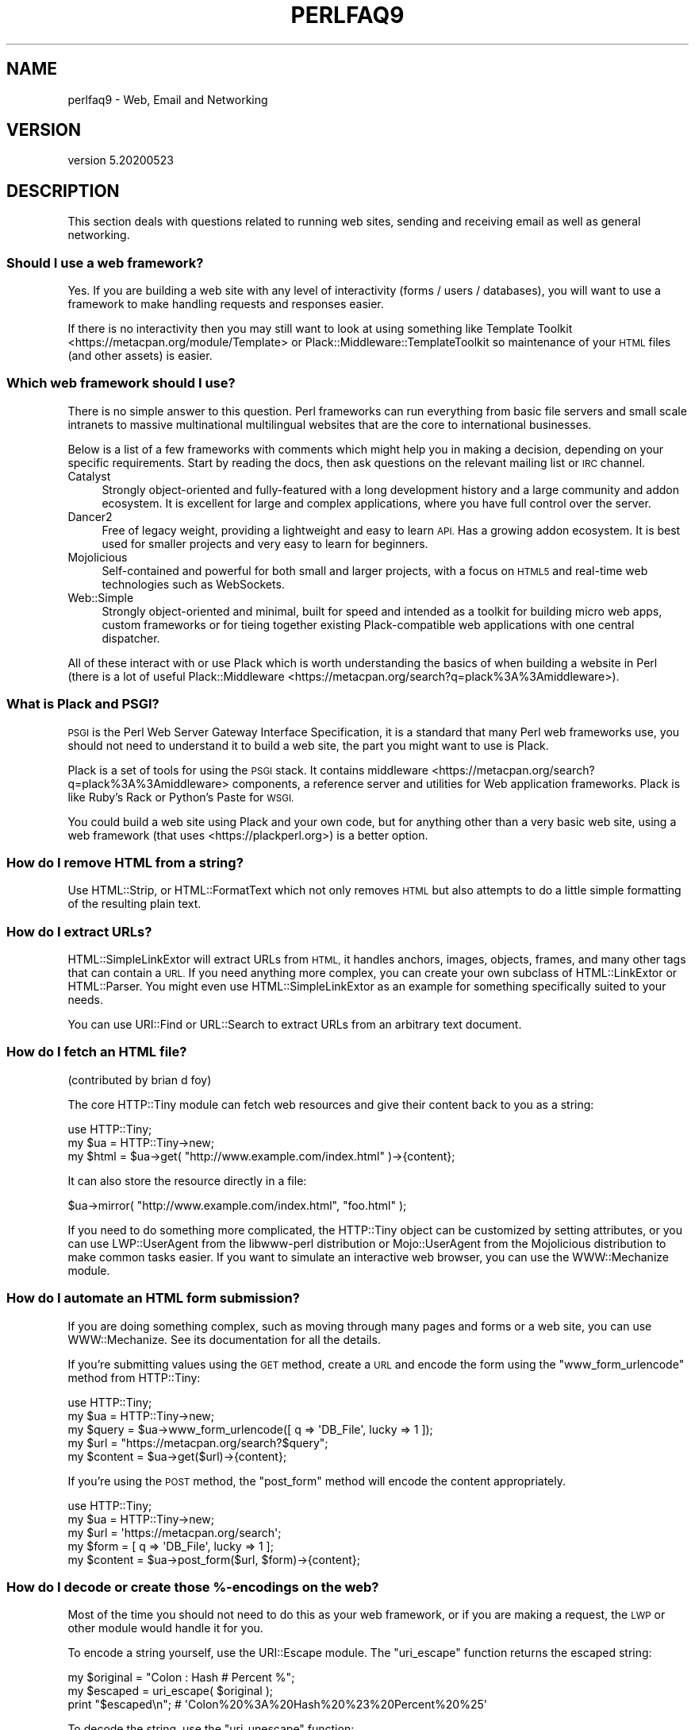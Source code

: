 .\" Automatically generated by Pod::Man 4.14 (Pod::Simple 3.40)
.\"
.\" Standard preamble:
.\" ========================================================================
.de Sp \" Vertical space (when we can't use .PP)
.if t .sp .5v
.if n .sp
..
.de Vb \" Begin verbatim text
.ft CW
.nf
.ne \\$1
..
.de Ve \" End verbatim text
.ft R
.fi
..
.\" Set up some character translations and predefined strings.  \*(-- will
.\" give an unbreakable dash, \*(PI will give pi, \*(L" will give a left
.\" double quote, and \*(R" will give a right double quote.  \*(C+ will
.\" give a nicer C++.  Capital omega is used to do unbreakable dashes and
.\" therefore won't be available.  \*(C` and \*(C' expand to `' in nroff,
.\" nothing in troff, for use with C<>.
.tr \(*W-
.ds C+ C\v'-.1v'\h'-1p'\s-2+\h'-1p'+\s0\v'.1v'\h'-1p'
.ie n \{\
.    ds -- \(*W-
.    ds PI pi
.    if (\n(.H=4u)&(1m=24u) .ds -- \(*W\h'-12u'\(*W\h'-12u'-\" diablo 10 pitch
.    if (\n(.H=4u)&(1m=20u) .ds -- \(*W\h'-12u'\(*W\h'-8u'-\"  diablo 12 pitch
.    ds L" ""
.    ds R" ""
.    ds C` ""
.    ds C' ""
'br\}
.el\{\
.    ds -- \|\(em\|
.    ds PI \(*p
.    ds L" ``
.    ds R" ''
.    ds C`
.    ds C'
'br\}
.\"
.\" Escape single quotes in literal strings from groff's Unicode transform.
.ie \n(.g .ds Aq \(aq
.el       .ds Aq '
.\"
.\" If the F register is >0, we'll generate index entries on stderr for
.\" titles (.TH), headers (.SH), subsections (.SS), items (.Ip), and index
.\" entries marked with X<> in POD.  Of course, you'll have to process the
.\" output yourself in some meaningful fashion.
.\"
.\" Avoid warning from groff about undefined register 'F'.
.de IX
..
.nr rF 0
.if \n(.g .if rF .nr rF 1
.if (\n(rF:(\n(.g==0)) \{\
.    if \nF \{\
.        de IX
.        tm Index:\\$1\t\\n%\t"\\$2"
..
.        if !\nF==2 \{\
.            nr % 0
.            nr F 2
.        \}
.    \}
.\}
.rr rF
.\" ========================================================================
.\"
.IX Title "PERLFAQ9 1"
.TH PERLFAQ9 1 "2021-03-02" "perl v5.32.1" "Perl Programmers Reference Guide"
.\" For nroff, turn off justification.  Always turn off hyphenation; it makes
.\" way too many mistakes in technical documents.
.if n .ad l
.nh
.SH "NAME"
perlfaq9 \- Web, Email and Networking
.SH "VERSION"
.IX Header "VERSION"
version 5.20200523
.SH "DESCRIPTION"
.IX Header "DESCRIPTION"
This section deals with questions related to running web sites,
sending and receiving email as well as general networking.
.SS "Should I use a web framework?"
.IX Subsection "Should I use a web framework?"
Yes. If you are building a web site with any level of interactivity
(forms / users / databases), you
will want to use a framework to make handling requests
and responses easier.
.PP
If there is no interactivity then you may still want
to look at using something like Template Toolkit <https://metacpan.org/module/Template>
or Plack::Middleware::TemplateToolkit
so maintenance of your \s-1HTML\s0 files (and other assets) is easier.
.SS "Which web framework should I use?"
.IX Xref "framework CGI.pm CGI Catalyst Dancer"
.IX Subsection "Which web framework should I use?"
There is no simple answer to this question. Perl frameworks can run everything
from basic file servers and small scale intranets to massive multinational
multilingual websites that are the core to international businesses.
.PP
Below is a list of a few frameworks with comments which might help you in
making a decision, depending on your specific requirements. Start by reading
the docs, then ask questions on the relevant mailing list or \s-1IRC\s0 channel.
.IP "Catalyst" 4
.IX Item "Catalyst"
Strongly object-oriented and fully-featured with a long development history and
a large community and addon ecosystem. It is excellent for large and complex
applications, where you have full control over the server.
.IP "Dancer2" 4
.IX Item "Dancer2"
Free of legacy weight, providing a lightweight and easy to learn \s-1API.\s0
Has a growing addon ecosystem. It is best used for smaller projects and
very easy to learn for beginners.
.IP "Mojolicious" 4
.IX Item "Mojolicious"
Self-contained and powerful for both small and larger projects,
with a focus on \s-1HTML5\s0 and real-time web technologies such as WebSockets.
.IP "Web::Simple" 4
.IX Item "Web::Simple"
Strongly object-oriented and minimal, built for speed and intended
as a toolkit for building micro web apps, custom frameworks or for tieing
together existing Plack-compatible web applications with one central dispatcher.
.PP
All of these interact with or use Plack which is worth understanding
the basics of when building a website in Perl (there is a lot of useful
Plack::Middleware <https://metacpan.org/search?q=plack%3A%3Amiddleware>).
.SS "What is Plack and \s-1PSGI\s0?"
.IX Subsection "What is Plack and PSGI?"
\&\s-1PSGI\s0 is the Perl Web Server Gateway Interface Specification, it is
a standard that many Perl web frameworks use, you should not need to
understand it to build a web site, the part you might want to use is Plack.
.PP
Plack is a set of tools for using the \s-1PSGI\s0 stack. It contains
middleware <https://metacpan.org/search?q=plack%3A%3Amiddleware>
components, a reference server and utilities for Web application frameworks.
Plack is like Ruby's Rack or Python's Paste for \s-1WSGI.\s0
.PP
You could build a web site using Plack and your own code,
but for anything other than a very basic web site, using a web framework
(that uses <https://plackperl.org>) is a better option.
.SS "How do I remove \s-1HTML\s0 from a string?"
.IX Subsection "How do I remove HTML from a string?"
Use HTML::Strip, or HTML::FormatText which not only removes \s-1HTML\s0
but also attempts to do a little simple formatting of the resulting
plain text.
.SS "How do I extract URLs?"
.IX Subsection "How do I extract URLs?"
HTML::SimpleLinkExtor will extract URLs from \s-1HTML,\s0 it handles anchors,
images, objects, frames, and many other tags that can contain a \s-1URL.\s0
If you need anything more complex, you can create your own subclass of
HTML::LinkExtor or HTML::Parser. You might even use
HTML::SimpleLinkExtor as an example for something specifically
suited to your needs.
.PP
You can use URI::Find or URL::Search to extract URLs from an
arbitrary text document.
.SS "How do I fetch an \s-1HTML\s0 file?"
.IX Subsection "How do I fetch an HTML file?"
(contributed by brian d foy)
.PP
The core HTTP::Tiny module can fetch web resources and give their
content back to you as a string:
.PP
.Vb 1
\&    use HTTP::Tiny;
\&
\&    my $ua = HTTP::Tiny\->new;
\&    my $html = $ua\->get( "http://www.example.com/index.html" )\->{content};
.Ve
.PP
It can also store the resource directly in a file:
.PP
.Vb 1
\&    $ua\->mirror( "http://www.example.com/index.html", "foo.html" );
.Ve
.PP
If you need to do something more complicated, the HTTP::Tiny object can
be customized by setting attributes, or you can use LWP::UserAgent from
the libwww-perl distribution or Mojo::UserAgent from the Mojolicious
distribution to make common tasks easier. If you want to simulate an
interactive web browser, you can use the WWW::Mechanize module.
.SS "How do I automate an \s-1HTML\s0 form submission?"
.IX Subsection "How do I automate an HTML form submission?"
If you are doing something complex, such as moving through many pages
and forms or a web site, you can use WWW::Mechanize. See its
documentation for all the details.
.PP
If you're submitting values using the \s-1GET\s0 method, create a \s-1URL\s0 and encode
the form using the \f(CW\*(C`www_form_urlencode\*(C'\fR method from HTTP::Tiny:
.PP
.Vb 1
\&    use HTTP::Tiny;
\&
\&    my $ua = HTTP::Tiny\->new;
\&
\&    my $query = $ua\->www_form_urlencode([ q => \*(AqDB_File\*(Aq, lucky => 1 ]);
\&    my $url = "https://metacpan.org/search?$query";
\&    my $content = $ua\->get($url)\->{content};
.Ve
.PP
If you're using the \s-1POST\s0 method, the \f(CW\*(C`post_form\*(C'\fR method will encode the
content appropriately.
.PP
.Vb 1
\&    use HTTP::Tiny;
\&
\&    my $ua = HTTP::Tiny\->new;
\&
\&    my $url = \*(Aqhttps://metacpan.org/search\*(Aq;
\&    my $form = [ q => \*(AqDB_File\*(Aq, lucky => 1 ];
\&    my $content = $ua\->post_form($url, $form)\->{content};
.Ve
.SS "How do I decode or create those %\-encodings on the web?"
.IX Xref "URI URI::Escape RFC 2396"
.IX Subsection "How do I decode or create those %-encodings on the web?"
Most of the time you should not need to do this as
your web framework, or if you are making a request,
the \s-1LWP\s0 or other module would handle it for you.
.PP
To encode a string yourself, use the URI::Escape module. The \f(CW\*(C`uri_escape\*(C'\fR
function returns the escaped string:
.PP
.Vb 1
\&    my $original = "Colon : Hash # Percent %";
\&
\&    my $escaped = uri_escape( $original );
\&
\&    print "$escaped\en"; # \*(AqColon%20%3A%20Hash%20%23%20Percent%20%25\*(Aq
.Ve
.PP
To decode the string, use the \f(CW\*(C`uri_unescape\*(C'\fR function:
.PP
.Vb 1
\&    my $unescaped = uri_unescape( $escaped );
\&
\&    print $unescaped; # back to original
.Ve
.PP
Remember not to encode a full \s-1URI,\s0 you need to escape each
component separately and then join them together.
.SS "How do I redirect to another page?"
.IX Subsection "How do I redirect to another page?"
Most Perl Web Frameworks will have a mechanism for doing this,
using the Catalyst framework it would be:
.PP
.Vb 2
\&    $c\->res\->redirect($url);
\&    $c\->detach();
.Ve
.PP
If you are using Plack (which most frameworks do), then
Plack::Middleware::Rewrite is worth looking at if you
are migrating from Apache or have \s-1URL\s0's you want to always
redirect.
.SS "How do I put a password on my web pages?"
.IX Subsection "How do I put a password on my web pages?"
See if the web framework you are using has an
authentication system and if that fits your needs.
.PP
Alternativly look at Plack::Middleware::Auth::Basic,
or one of the other Plack authentication <https://metacpan.org/search?q=plack+auth>
options.
.SS "How do I make sure users can't enter values into a form that causes my \s-1CGI\s0 script to do bad things?"
.IX Subsection "How do I make sure users can't enter values into a form that causes my CGI script to do bad things?"
(contributed by brian d foy)
.PP
You can't prevent people from sending your script bad data. Even if
you add some client-side checks, people may disable them or bypass
them completely. For instance, someone might use a module such as
\&\s-1LWP\s0 to submit to your web site. If you want to prevent data that
try to use \s-1SQL\s0 injection or other sorts of attacks (and you should
want to), you have to not trust any data that enter your program.
.PP
The perlsec documentation has general advice about data security.
If you are using the \s-1DBI\s0 module, use placeholder to fill in data.
If you are running external programs with \f(CW\*(C`system\*(C'\fR or \f(CW\*(C`exec\*(C'\fR, use
the list forms. There are many other precautions that you should take,
too many to list here, and most of them fall under the category of not
using any data that you don't intend to use. Trust no one.
.SS "How do I parse a mail header?"
.IX Subsection "How do I parse a mail header?"
Use the Email::MIME module. It's well-tested and supports all the
craziness that you'll see in the real world (comment-folding whitespace,
encodings, comments, etc.).
.PP
.Vb 1
\&  use Email::MIME;
\&
\&  my $message = Email::MIME\->new($rfc2822);
\&  my $subject = $message\->header(\*(AqSubject\*(Aq);
\&  my $from    = $message\->header(\*(AqFrom\*(Aq);
.Ve
.PP
If you've already got some other kind of email object, consider passing
it to Email::Abstract and then using its cast method to get an
Email::MIME object:
.PP
.Vb 2
\&  my $abstract = Email::Abstract\->new($mail_message_object);
\&  my $email_mime_object = $abstract\->cast(\*(AqEmail::MIME\*(Aq);
.Ve
.SS "How do I check a valid mail address?"
.IX Subsection "How do I check a valid mail address?"
(partly contributed by Aaron Sherman)
.PP
This isn't as simple a question as it sounds. There are two parts:
.PP
a) How do I verify that an email address is correctly formatted?
.PP
b) How do I verify that an email address targets a valid recipient?
.PP
Without sending mail to the address and seeing whether there's a human
on the other end to answer you, you cannot fully answer part \fIb\fR, but
the Email::Valid module will do both part \fIa\fR and part \fIb\fR as far
as you can in real-time.
.PP
Our best advice for verifying a person's mail address is to have them
enter their address twice, just as you normally do to change a
password. This usually weeds out typos. If both versions match, send
mail to that address with a personal message. If you get the message
back and they've followed your directions, you can be reasonably
assured that it's real.
.PP
A related strategy that's less open to forgery is to give them a \s-1PIN\s0
(personal \s-1ID\s0 number). Record the address and \s-1PIN\s0 (best that it be a
random one) for later processing. In the mail you send, include a link to
your site with the \s-1PIN\s0 included. If the mail bounces, you know it's not
valid. If they don't click on the link, either they forged the address or
(assuming they got the message) following through wasn't important so you
don't need to worry about it.
.SS "How do I decode a \s-1MIME/BASE64\s0 string?"
.IX Subsection "How do I decode a MIME/BASE64 string?"
The MIME::Base64 package handles this as well as the \s-1MIME/QP\s0 encoding.
Decoding base 64 becomes as simple as:
.PP
.Vb 2
\&    use MIME::Base64;
\&    my $decoded = decode_base64($encoded);
.Ve
.PP
The Email::MIME module can decode base 64\-encoded email message parts
transparently so the developer doesn't need to worry about it.
.SS "How do I find the user's mail address?"
.IX Subsection "How do I find the user's mail address?"
Ask them for it. There are so many email providers available that it's
unlikely the local system has any idea how to determine a user's email address.
.PP
The exception is for organization-specific email (e.g. foo@yourcompany.com)
where policy can be codified in your program. In that case, you could look at
\&\f(CW$ENV\fR{\s-1USER\s0}, \f(CW$ENV\fR{\s-1LOGNAME\s0}, and getpwuid($<) in scalar context, like so:
.PP
.Vb 1
\&  my $user_name = getpwuid($<)
.Ve
.PP
But you still cannot make assumptions about whether this is correct, unless
your policy says it is. You really are best off asking the user.
.SS "How do I send email?"
.IX Subsection "How do I send email?"
Use the Email::Stuffer module, like so:
.PP
.Vb 5
\&  # first, create your message
\&  my $message = Email::Stuffer\->from(\*(Aqyou@example.com\*(Aq)
\&                              \->to(\*(Aqfriend@example.com\*(Aq)
\&                              \->subject(\*(AqHappy birthday!\*(Aq)
\&                              \->text_body("Happy birthday to you!\en");
\&
\&  $message\->send_or_die;
.Ve
.PP
By default, Email::Sender::Simple (the \f(CW\*(C`send\*(C'\fR and \f(CW\*(C`send_or_die\*(C'\fR methods
use this under the hood) will try \f(CW\*(C`sendmail\*(C'\fR first, if it exists
in your \f(CW$PATH\fR. This generally isn't the case. If there's a remote mail
server you use to send mail, consider investigating one of the Transport
classes. At time of writing, the available transports include:
.IP "Email::Sender::Transport::Sendmail" 4
.IX Item "Email::Sender::Transport::Sendmail"
This is the default. If you can use the \fBmail\fR\|(1) or \fBmailx\fR\|(1)
program to send mail from the machine where your code runs, you should
be able to use this.
.IP "Email::Sender::Transport::SMTP" 4
.IX Item "Email::Sender::Transport::SMTP"
This transport contacts a remote \s-1SMTP\s0 server over \s-1TCP.\s0 It optionally
uses \s-1TLS\s0 or \s-1SSL\s0 and can authenticate to the server via \s-1SASL.\s0
.PP
Telling Email::Stuffer to use your transport is straightforward.
.PP
.Vb 1
\&  $message\->transport($email_sender_transport_object)\->send_or_die;
.Ve
.SS "How do I use \s-1MIME\s0 to make an attachment to a mail message?"
.IX Subsection "How do I use MIME to make an attachment to a mail message?"
Email::MIME directly supports multipart messages. Email::MIME
objects themselves are parts and can be attached to other Email::MIME
objects. Consult the Email::MIME documentation for more information,
including all of the supported methods and examples of their use.
.PP
Email::Stuffer uses Email::MIME under the hood to construct
messages, and wraps the most common attachment tasks with the simple
\&\f(CW\*(C`attach\*(C'\fR and \f(CW\*(C`attach_file\*(C'\fR methods.
.PP
.Vb 4
\&  Email::Stuffer\->to(\*(Aqfriend@example.com\*(Aq)
\&                \->subject(\*(AqThe file\*(Aq)
\&                \->attach_file(\*(Aqstuff.csv\*(Aq)
\&                \->send_or_die;
.Ve
.SS "How do I read email?"
.IX Subsection "How do I read email?"
Use the Email::Folder module, like so:
.PP
.Vb 1
\&  use Email::Folder;
\&
\&  my $folder = Email::Folder\->new(\*(Aq/path/to/email/folder\*(Aq);
\&  while(my $message = $folder\->next_message) {
\&    # next_message returns Email::Simple objects, but we want
\&    # Email::MIME objects as they\*(Aqre more robust
\&    my $mime = Email::MIME\->new($message\->as_string);
\&  }
.Ve
.PP
There are different classes in the Email::Folder namespace for
supporting various mailbox types. Note that these modules are generally
rather limited and only support \fBreading\fR rather than writing.
.SS "How do I find out my hostname, domainname, or \s-1IP\s0 address?"
.IX Xref "hostname, domainname, IP address, host, domain, hostfqdn, inet_ntoa, gethostbyname, Socket, Net::Domain, Sys::Hostname"
.IX Subsection "How do I find out my hostname, domainname, or IP address?"
(contributed by brian d foy)
.PP
The Net::Domain module, which is part of the Standard Library starting
in Perl 5.7.3, can get you the fully qualified domain name (\s-1FQDN\s0), the host
name, or the domain name.
.PP
.Vb 1
\&    use Net::Domain qw(hostname hostfqdn hostdomain);
\&
\&    my $host = hostfqdn();
.Ve
.PP
The Sys::Hostname module, part of the Standard Library, can also get the
hostname:
.PP
.Vb 1
\&    use Sys::Hostname;
\&
\&    $host = hostname();
.Ve
.PP
The Sys::Hostname::Long module takes a different approach and tries
harder to return the fully qualified hostname:
.PP
.Vb 1
\&  use Sys::Hostname::Long \*(Aqhostname_long\*(Aq;
\&
\&  my $hostname = hostname_long();
.Ve
.PP
To get the \s-1IP\s0 address, you can use the \f(CW\*(C`gethostbyname\*(C'\fR built-in function
to turn the name into a number. To turn that number into the dotted octet
form (a.b.c.d) that most people expect, use the \f(CW\*(C`inet_ntoa\*(C'\fR function
from the Socket module, which also comes with perl.
.PP
.Vb 1
\&    use Socket;
\&
\&    my $address = inet_ntoa(
\&        scalar gethostbyname( $host || \*(Aqlocalhost\*(Aq )
\&    );
.Ve
.SS "How do I fetch/put an (S)FTP file?"
.IX Subsection "How do I fetch/put an (S)FTP file?"
Net::FTP, and Net::SFTP allow you to interact with \s-1FTP\s0 and \s-1SFTP\s0 (Secure
\&\s-1FTP\s0) servers.
.SS "How can I do \s-1RPC\s0 in Perl?"
.IX Subsection "How can I do RPC in Perl?"
Use one of the \s-1RPC\s0 modules( <https://metacpan.org/search?q=RPC> ).
.SH "AUTHOR AND COPYRIGHT"
.IX Header "AUTHOR AND COPYRIGHT"
Copyright (c) 1997\-2010 Tom Christiansen, Nathan Torkington, and
other authors as noted. All rights reserved.
.PP
This documentation is free; you can redistribute it and/or modify it
under the same terms as Perl itself.
.PP
Irrespective of its distribution, all code examples in this file
are hereby placed into the public domain. You are permitted and
encouraged to use this code in your own programs for fun
or for profit as you see fit. A simple comment in the code giving
credit would be courteous but is not required.
